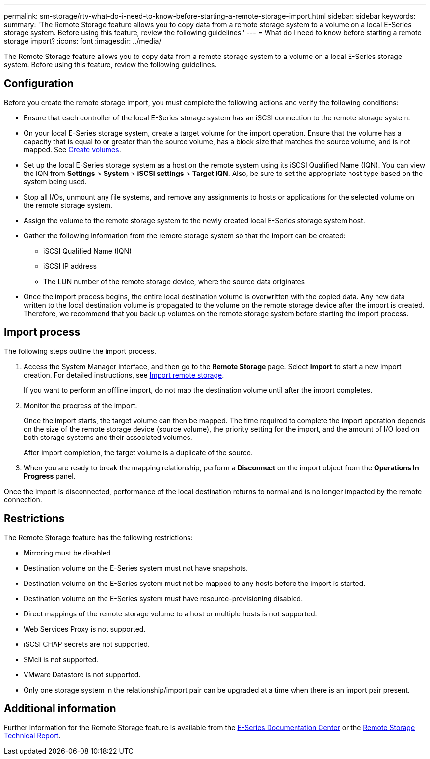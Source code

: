 ---
permalink: sm-storage/rtv-what-do-i-need-to-know-before-starting-a-remote-storage-import.html
sidebar: sidebar
keywords: 
summary: 'The Remote Storage feature allows you to copy data from a remote storage system to a volume on a local E-Series storage system. Before using this feature, review the following guidelines.'
---
= What do I need to know before starting a remote storage import?
:icons: font
:imagesdir: ../media/

[.lead]
The Remote Storage feature allows you to copy data from a remote storage system to a volume on a local E-Series storage system. Before using this feature, review the following guidelines.

== Configuration

Before you create the remote storage import, you must complete the following actions and verify the following conditions:

* Ensure that each controller of the local E-Series storage system has an iSCSI connection to the remote storage system.
* On your local E-Series storage system, create a target volume for the import operation. Ensure that the volume has a capacity that is equal to or greater than the source volume, has a block size that matches the source volume, and is not mapped. See xref:create-volumes-storage.adoc[Create volumes].
* Set up the local E-Series storage system as a host on the remote system using its iSCSI Qualified Name (IQN). You can view the IQN from *Settings* > *System* > *iSCSI settings* > *Target IQN*. Also, be sure to set the appropriate host type based on the system being used.
* Stop all I/Os, unmount any file systems, and remove any assignments to hosts or applications for the selected volume on the remote storage system.
* Assign the volume to the remote storage system to the newly created local E-Series storage system host.
* Gather the following information from the remote storage system so that the import can be created:
 ** iSCSI Qualified Name (IQN)
 ** iSCSI IP address
 ** The LUN number of the remote storage device, where the source data originates
* Once the import process begins, the entire local destination volume is overwritten with the copied data. Any new data written to the local destination volume is propagated to the volume on the remote storage device after the import is created. Therefore, we recommend that you back up volumes on the remote storage system before starting the import process.

== Import process

The following steps outline the import process.

. Access the System Manager interface, and then go to the *Remote Storage* page. Select *Import* to start a new import creation. For detailed instructions, see xref:rtv-import-remote-storage.adoc[Import remote storage].
+
If you want to perform an offline import, do not map the destination volume until after the import completes.

. Monitor the progress of the import.
+
Once the import starts, the target volume can then be mapped. The time required to complete the import operation depends on the size of the remote storage device (source volume), the priority setting for the import, and the amount of I/O load on both storage systems and their associated volumes.
+
After import completion, the target volume is a duplicate of the source.

. When you are ready to break the mapping relationship, perform a *Disconnect* on the import object from the *Operations In Progress* panel.

Once the import is disconnected, performance of the local destination returns to normal and is no longer impacted by the remote connection.

== Restrictions

The Remote Storage feature has the following restrictions:

* Mirroring must be disabled.
* Destination volume on the E-Series system must not have snapshots.
* Destination volume on the E-Series system must not be mapped to any hosts before the import is started.
* Destination volume on the E-Series system must have resource-provisioning disabled.
* Direct mappings of the remote storage volume to a host or multiple hosts is not supported.
* Web Services Proxy is not supported.
* iSCSI CHAP secrets are not supported.
* SMcli is not supported.
* VMware Datastore is not supported.
* Only one storage system in the relationship/import pair can be upgraded at a time when there is an import pair present.

== Additional information

Further information for the Remote Storage feature is available from the https://docs.netapp.com/ess-11/index.jsp[E-Series Documentation Center] or the https://www.netapp.com/pdf.html?item=/media/28697-tr-4893-deploy.pdf[Remote Storage Technical Report].
